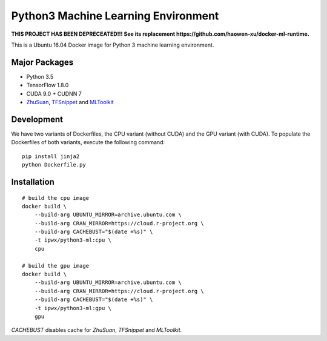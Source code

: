 Python3 Machine Learning Environment
====================================

**THIS PROJECT HAS BEEN DEPRECEATED!!!  See its replacement https://github.com/haowen-xu/docker-ml-runtime.**

.. image:: https://travis-ci.org/haowen-xu/python3-ml.svg?branch=master
    :target: https://travis-ci.org/haowen-xu/python3-ml

This is a Ubuntu 16.04 Docker image for Python 3 machine learning environment.

Major Packages
--------------

* Python 3.5
* TensorFlow 1.8.0
* CUDA 9.0 + CUDNN 7
* `ZhuSuan <https://github.com/thu-ml/zhusuan>`_, `TFSnippet <https://github.com/korepwx/tfsnippet>`_
  and `MLToolkit <https://github.com/korepwx/mltoolkit>`_

Development
-----------

We have two variants of Dockerfiles, the CPU variant (without CUDA) and the GPU variant (with CUDA).
To populate the Dockerfiles of both variants, execute the following command::

    pip install jinja2
    python Dockerfile.py


Installation
------------

::

    # build the cpu image
    docker build \
        --build-arg UBUNTU_MIRROR=archive.ubuntu.com \
        --build-arg CRAN_MIRROR=https://cloud.r-project.org \
        --build-arg CACHEBUST="$(date +%s)" \
        -t ipwx/python3-ml:cpu \
        cpu

    # build the gpu image
    docker build \
        --build-arg UBUNTU_MIRROR=archive.ubuntu.com \
        --build-arg CRAN_MIRROR=https://cloud.r-project.org \
        --build-arg CACHEBUST="$(date +%s)" \
        -t ipwx/python3-ml:gpu \
        gpu

`CACHEBUST` disables cache for `ZhuSuan`, `TFSnippet` and `MLToolkit`.
